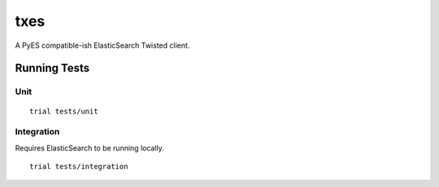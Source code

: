 txes
====

A PyES compatible-ish ElasticSearch Twisted client.

Running Tests
-------------

Unit
^^^^

::

    trial tests/unit

Integration
^^^^^^^^^^^

Requires ElasticSearch to be running locally.

::

    trial tests/integration

